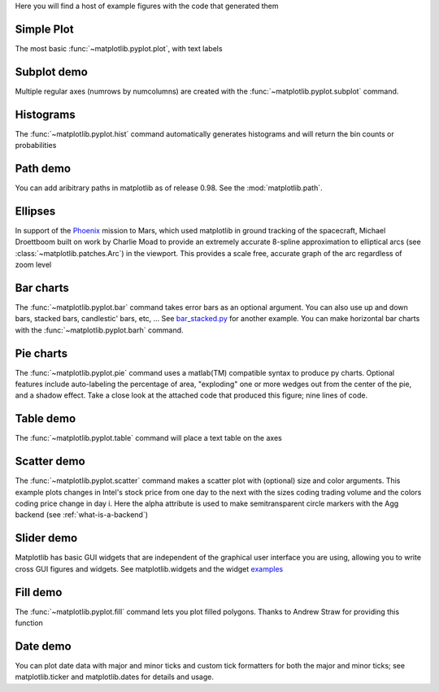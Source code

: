 Here you will find a host of example figures with the code that
generated them

.. _screenshots_simple_plot:

Simple Plot
===========

The most basic :func:`~matplotlib.pyplot.plot`, with text labels

.. plot:: screenshots_simple_plots.py


.. _screenshots_subplot_demo:

Subplot demo
============

Multiple regular axes (numrows by numcolumns) are created with the
:func:`~matplotlib.pyplot.subplot` command.

.. plot:: screenshots_subplot_demo.py


.. _screenshots_histogram_demo:

Histograms
==========

The :func:`~matplotlib.pyplot.hist` command automatically generates
histograms and will return the bin counts or probabilities

.. plot:: screenshots_histogram_demo.py

.. _screenshots_path_demo:

Path demo
=========

You can add aribitrary paths in matplotlib as of release 0.98.  See
the :mod:`matplotlib.path`.

.. plot:: screenshots_path_patch_demo.py


.. _screenshots_ellipse_demo:

Ellipses
========

In support of the
`Phoenix <http://www.jpl.nasa.gov/news/phoenix/main.php>`_ mission to
Mars, which used matplotlib in ground tracking of the spacecraft,
Michael Droettboom built on work by Charlie Moad to provide an
extremely accurate 8-spline approximation to elliptical arcs (see
:class:`~matplotlib.patches.Arc`)  in the viewport.  This
provides a scale free, accurate graph of the arc regardless of zoom
level

.. plot:: screenshots_ellipse_demo.py


.. _screenshots_barchart_demo:

Bar charts
==========

The :func:`~matplotlib.pyplot.bar`
command takes error bars as an optional argument.  You can also use up
and down bars, stacked bars, candlestic' bars, etc, ... See
`bar_stacked.py <examples/pylab_examples/bar_stacked.py>`_ for another example. 
You can make horizontal bar charts with the
:func:`~matplotlib.pyplot.barh` command.

.. plot:: screenshots_barchart_demo.py

.. _screenshots_pie_demo:


Pie charts
==========

The :func:`~matplotlib.pyplot.pie` command
uses a matlab(TM) compatible syntax to produce py charts.  Optional
features include auto-labeling the percentage of area, "exploding" one
or more wedges out from the center of the pie, and a shadow effect.
Take a close look at the attached code that produced this figure; nine
lines of code.

.. plot:: screenshots_pie_demo.py

.. _screenshots_table_demo:

Table demo
==========

The :func:`~matplotlib.pyplot.table` command will place a text table
on the axes

.. plot:: screenshots_table_demo.py


.. _screenshots_scatter_demo:

Scatter demo
============

The :func:`~matplotlib.pyplot.scatter` command makes a scatter plot
with (optional) size and color arguments.  This example plots changes
in Intel's stock price from one day to the next with the sizes coding
trading volume and the colors coding price change in day i.  Here the
alpha attribute is used to make semitransparent circle markers with
the Agg backend (see :ref:`what-is-a-backend`)

.. plot:: screenshots_scatter_demo.py


.. _screenshots_slider_demo:

Slider demo
===========

Matplotlib has basic GUI widgets that are independent of the graphical
user interface you are using, allowing you to write cross GUI figures
and widgets.  See matplotlib.widgets and the widget `examples
<examples/widgets>`_

.. plot:: screenshots_slider_demo.py


.. _screenshots_fill_demo:

Fill demo
=========

The :func:`~matplotlib.pyplot.fill` command lets you
plot filled polygons.  Thanks to Andrew Straw for providing this
function

.. plot:: screenshots_fill_demo.py


.. _screenshots_date_demo:

Date demo
=========

You can plot date data with major and minor ticks and custom tick
formatters for both the major and minor ticks; see matplotlib.ticker
and matplotlib.dates for details and usage.  

.. plot:: screenshots_date_demo.py



